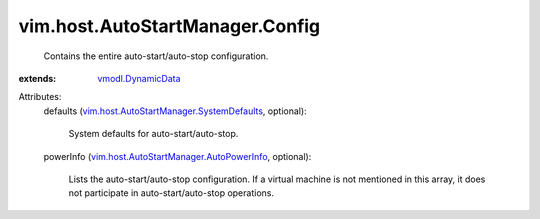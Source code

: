 .. _vmodl.DynamicData: ../../../vmodl/DynamicData.rst

.. _vim.host.AutoStartManager.AutoPowerInfo: ../../../vim/host/AutoStartManager/AutoPowerInfo.rst

.. _vim.host.AutoStartManager.SystemDefaults: ../../../vim/host/AutoStartManager/SystemDefaults.rst


vim.host.AutoStartManager.Config
================================
  Contains the entire auto-start/auto-stop configuration.
:extends: vmodl.DynamicData_

Attributes:
    defaults (`vim.host.AutoStartManager.SystemDefaults`_, optional):

       System defaults for auto-start/auto-stop.
    powerInfo (`vim.host.AutoStartManager.AutoPowerInfo`_, optional):

       Lists the auto-start/auto-stop configuration. If a virtual machine is not mentioned in this array, it does not participate in auto-start/auto-stop operations.
